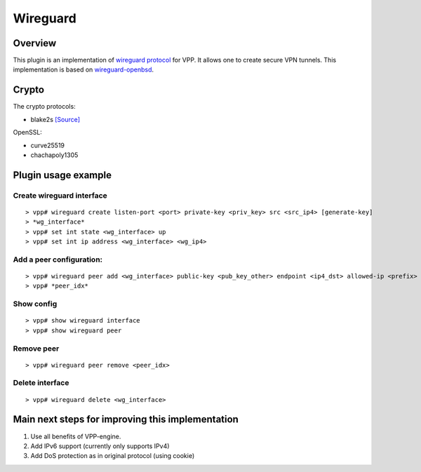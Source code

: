 Wireguard
=========

Overview
--------

This plugin is an implementation of `wireguard
protocol <https://www.wireguard.com/>`__ for VPP. It allows one to
create secure VPN tunnels. This implementation is based on
`wireguard-openbsd <https://git.zx2c4.com/wireguard-openbsd/>`__.

Crypto
------

The crypto protocols:

-  blake2s `[Source] <https://github.com/BLAKE2/BLAKE2>`__

OpenSSL:

-  curve25519
-  chachapoly1305

Plugin usage example
--------------------

Create wireguard interface
~~~~~~~~~~~~~~~~~~~~~~~~~~

::

   > vpp# wireguard create listen-port <port> private-key <priv_key> src <src_ip4> [generate-key]
   > *wg_interface*
   > vpp# set int state <wg_interface> up
   > vpp# set int ip address <wg_interface> <wg_ip4>

Add a peer configuration:
~~~~~~~~~~~~~~~~~~~~~~~~~

::

   > vpp# wireguard peer add <wg_interface> public-key <pub_key_other> endpoint <ip4_dst> allowed-ip <prefix> dst-port <port_dst> persistent-keepalive [keepalive_interval]
   > vpp# *peer_idx*

Show config
~~~~~~~~~~~

::

   > vpp# show wireguard interface
   > vpp# show wireguard peer

Remove peer
~~~~~~~~~~~

::

   > vpp# wireguard peer remove <peer_idx>

Delete interface
~~~~~~~~~~~~~~~~

::

   > vpp# wireguard delete <wg_interface>

Main next steps for improving this implementation
-------------------------------------------------

1. Use all benefits of VPP-engine.
2. Add IPv6 support (currently only supports IPv4)
3. Add DoS protection as in original protocol (using cookie)
